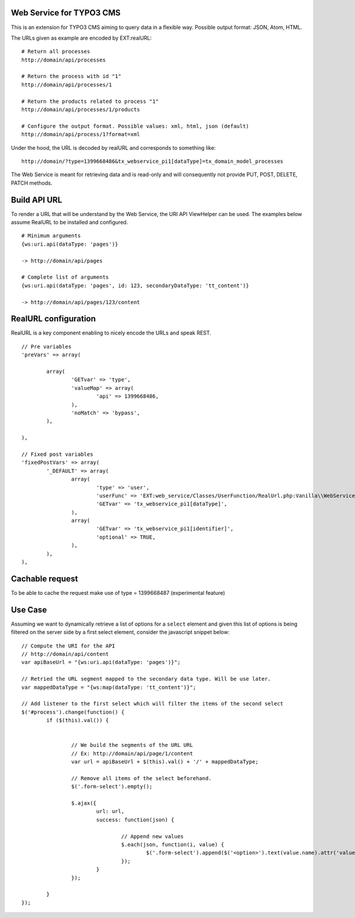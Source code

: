 Web Service for TYPO3 CMS
=========================

This is an extension for TYPO3 CMS aiming to query data in a flexible way. Possible output format: JSON, Atom, HTML.

The URLs given as example are encoded by EXT:realURL::


	# Return all processes
	http://domain/api/processes

	# Return the process with id "1"
	http://domain/api/processes/1

	# Return the products related to process "1"
	http://domain/api/processes/1/products

	# Configure the output format. Possible values: xml, html, json (default)
	http://domain/api/process/1?format=xml


Under the hood, the URL is decoded by realURL and corresponds to something like::

	http://domain/?type=1399668486&tx_webservice_pi1[dataType]=tx_domain_model_processes


The Web Service is meant for retrieving data and is read-only and will consequently not provide PUT, POST, DELETE, PATCH methods.


Build API URL
=============

To render a URL that will be understand by the Web Service, the URI API ViewHelper can be used. The examples below assume RealURL to be installed
and configured.

::

	# Minimum arguments
	{ws:uri.api(dataType: 'pages')}

	-> http://domain/api/pages

	# Complete list of arguments
	{ws:uri.api(dataType: 'pages', id: 123, secondaryDataType: 'tt_content')}

	-> http://domain/api/pages/123/content



RealURL configuration
=====================

RealURL is a key component enabling to nicely encode the URLs and speak REST.

::


		// Pre variables
		'preVars' => array(

			array(
				'GETvar' => 'type',
				'valueMap' => array(
					'api' => 1399668486,
				),
				'noMatch' => 'bypass',
			),

		),

		// Fixed post variables
		'fixedPostVars' => array(
			'_DEFAULT' => array(
				array(
					'type' => 'user',
					'userFunc' => 'EXT:web_service/Classes/UserFunction/RealUrl.php:Vanilla\\WebService\\UserFunction\\RealUrl->getDataType',
					'GETvar' => 'tx_webservice_pi1[dataType]',
				),
				array(
					'GETvar' => 'tx_webservice_pi1[identifier]',
					'optional' => TRUE,
				),
			),
		),



Cachable request
================

To be able to cache the request make use of type = 1399668487 (experimental feature)


Use Case
========

Assuming we want to dynamically retrieve a list of options for a ``select`` element and given this list of options
is being filtered on the server side by a first select element, consider the javascript snippet below::

	// Compute the URI for the API
	// http://domain/api/content
	var apiBaseUrl = "{ws:uri.api(dataType: 'pages')}";

	// Retried the URL segment mapped to the secondary data type. Will be use later.
	var mappedDataType = "{ws:map(dataType: 'tt_content')}";

	// Add listener to the first select which will filter the items of the second select
	$('#process').change(function() {
		if ($(this).val()) {


			// We build the segments of the URL URL
			// Ex: http://domain/api/page/1/content
			var url = apiBaseUrl + $(this).val() + '/' + mappedDataType;

			// Remove all items of the select beforehand.
			$('.form-select').empty();

			$.ajax({
				url: url,
				success: function(json) {

					// Append new values
					$.each(json, function(i, value) {
						$('.form-select').append($('<option>').text(value.name).attr('value', value.uid));
					});
				}
			});

		}
	});